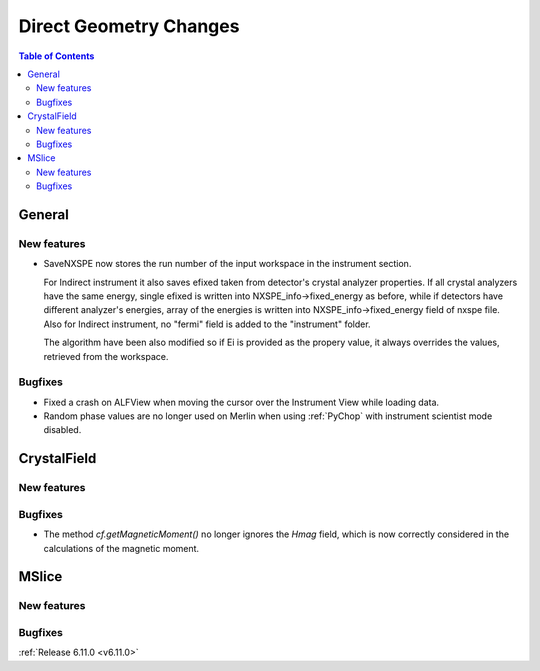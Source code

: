 =======================
Direct Geometry Changes
=======================

.. contents:: Table of Contents
   :local:

General
-------

New features
############
- SaveNXSPE now stores the run number of the input workspace in the instrument section.

  For Indirect instrument it also saves efixed taken from detector's crystal analyzer properties.
  If all crystal analyzers have the same energy, single efixed is written
  into NXSPE_info->fixed_energy as before, while if detectors have different analyzer's energies,
  array of the energies is written into NXSPE_info->fixed_energy field of nxspe file.
  Also for Indirect instrument, no "fermi" field is added to the "instrument" folder.

  The algorithm have been also modified so if Ei is provided as the propery value,
  it always overrides the values, retrieved from the workspace.

Bugfixes
############
- Fixed a crash on ALFView when moving the cursor over the Instrument View while loading data.
- Random phase values are no longer used on Merlin when using :ref:`PyChop` with instrument scientist mode disabled.


CrystalField
-------------

New features
############


Bugfixes
############
- The method `cf.getMagneticMoment()` no longer ignores the `Hmag` field, which is now
  correctly considered in the calculations of the magnetic moment.


MSlice
------

New features
############


Bugfixes
############



:ref:`Release 6.11.0 <v6.11.0>`